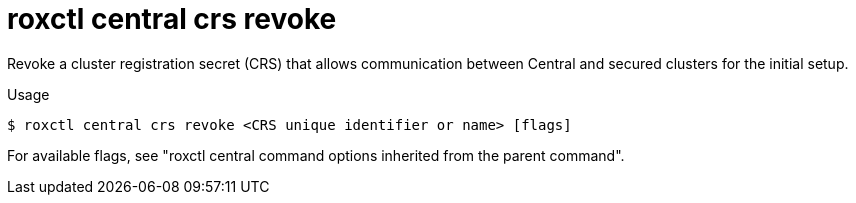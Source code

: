 // Module included in the following assemblies:
//
// * command-reference/roxctl-central.adoc

:_mod-docs-content-type: REFERENCE
[id="roxctl-central-crs-revoke_{context}"]
= roxctl central crs revoke

Revoke a cluster registration secret (CRS) that allows communication between Central and secured clusters for the initial setup.

.Usage
[source,terminal]
----
$ roxctl central crs revoke <CRS unique identifier or name> [flags]
----

For available flags, see "roxctl central command options inherited from the parent command".